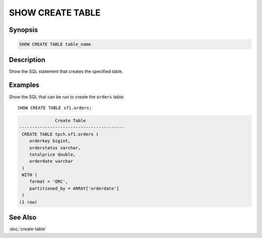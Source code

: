 =================
SHOW CREATE TABLE
=================

Synopsis
--------

.. code-block:: none

    SHOW CREATE TABLE table_name

Description
-----------

Show the SQL statement that creates the specified table.

Examples
--------

Show the SQL that can be run to create the ``orders`` table::

    SHOW CREATE TABLE sf1.orders;

.. code-block:: none

                  Create Table
    -----------------------------------------
     CREATE TABLE tpch.sf1.orders (
        orderkey bigint,
        orderstatus varchar,
        totalprice double,
        orderdate varchar
     )
     WITH (
        format = 'ORC',
        partitioned_by = ARRAY['orderdate']
     )
    (1 row)

See Also
--------

:doc:`create-table`
